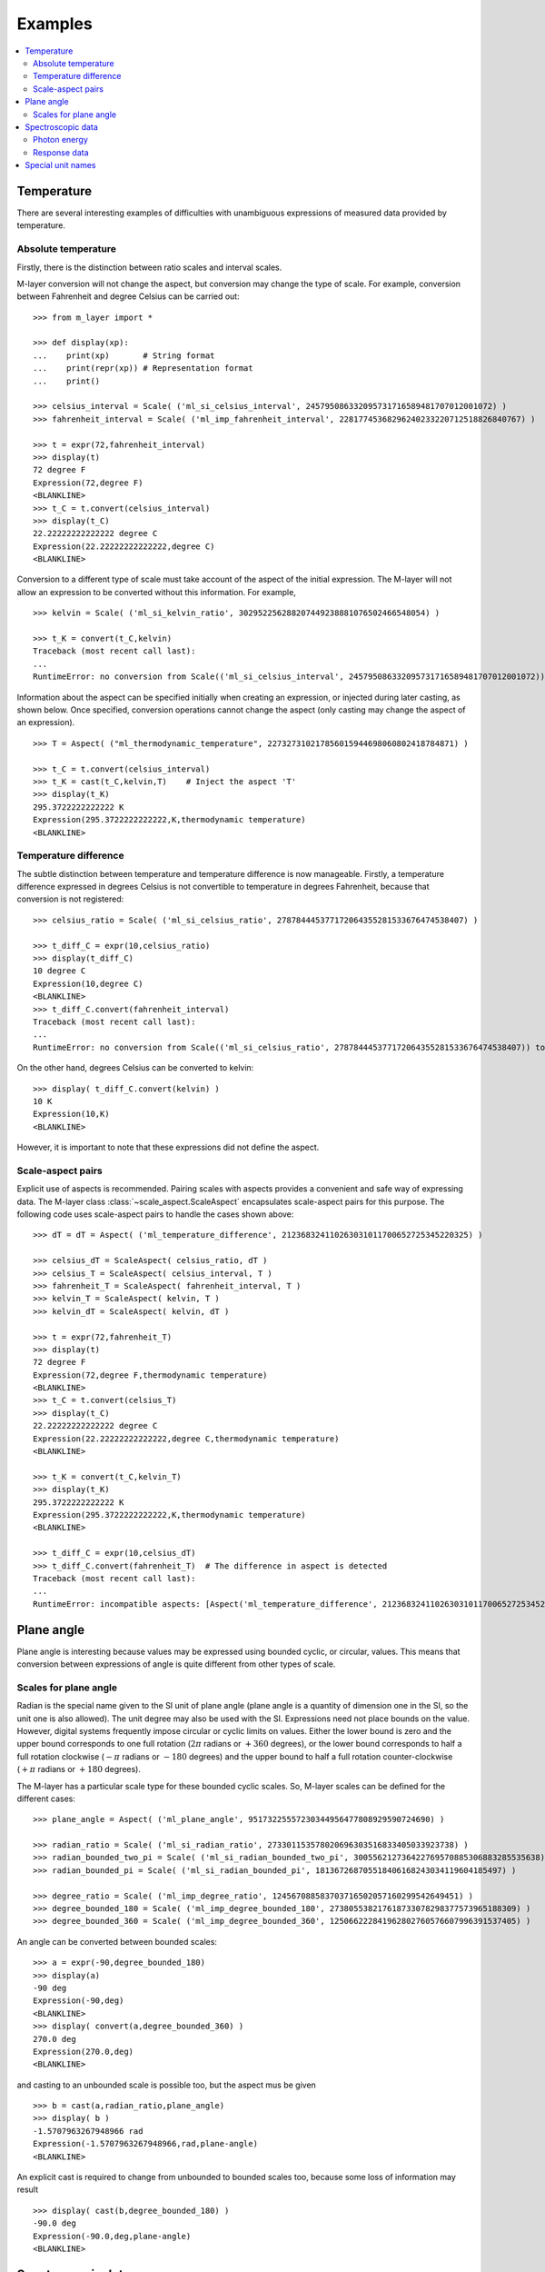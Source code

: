 .. _examples_m_layer: 

########
Examples
########

.. contents::
   :local:

Temperature
===========

There are several interesting examples of difficulties with unambiguous expressions of measured data provided by temperature.


Absolute temperature
--------------------

Firstly, there is the distinction between ratio scales and interval scales. 

M-layer conversion will not change the aspect, but conversion may change the type of scale.  For example, conversion between Fahrenheit and degree Celsius can be carried out::

    >>> from m_layer import *
    
    >>> def display(xp):
    ...    print(xp)       # String format
    ...    print(repr(xp)) # Representation format
    ...    print()
    
    >>> celsius_interval = Scale( ('ml_si_celsius_interval', 245795086332095731716589481707012001072) )
    >>> fahrenheit_interval = Scale( ('ml_imp_fahrenheit_interval', 22817745368296240233220712518826840767) )
    
    >>> t = expr(72,fahrenheit_interval)
    >>> display(t)
    72 degree F
    Expression(72,degree F)
    <BLANKLINE>
    >>> t_C = t.convert(celsius_interval)
    >>> display(t_C)
    22.22222222222222 degree C
    Expression(22.22222222222222,degree C)
    <BLANKLINE>

Conversion to a different type of scale must take account of the aspect of the initial expression.
The M-layer will not allow an expression to be converted without this information. For example, ::

    >>> kelvin = Scale( ('ml_si_kelvin_ratio', 302952256288207449238881076502466548054) )

    >>> t_K = convert(t_C,kelvin)
    Traceback (most recent call last):
    ...
    RuntimeError: no conversion from Scale(('ml_si_celsius_interval', 245795086332095731716589481707012001072)) to Scale(('ml_si_kelvin_ratio', 302952256288207449238881076502466548054))

Information about the aspect can be specified initially when creating an expression, or injected during later casting, as shown below. Once specified, conversion operations cannot change the aspect (only casting may change the aspect of an expression). :: 

    >>> T = Aspect( ("ml_thermodynamic_temperature", 227327310217856015944698060802418784871) )         
    
    >>> t_C = t.convert(celsius_interval)     
    >>> t_K = cast(t_C,kelvin,T)    # Inject the aspect 'T'
    >>> display(t_K)
    295.3722222222222 K
    Expression(295.3722222222222,K,thermodynamic temperature)
    <BLANKLINE>
    
Temperature difference  
----------------------

The subtle distinction between temperature and temperature difference is now manageable. Firstly, a temperature difference expressed in degrees Celsius is not convertible to temperature in degrees Fahrenheit, because that conversion is not registered::

    >>> celsius_ratio = Scale( ('ml_si_celsius_ratio', 278784445377172064355281533676474538407) )

    >>> t_diff_C = expr(10,celsius_ratio)
    >>> display(t_diff_C)
    10 degree C
    Expression(10,degree C)
    <BLANKLINE>
    >>> t_diff_C.convert(fahrenheit_interval)
    Traceback (most recent call last):
    ...
    RuntimeError: no conversion from Scale(('ml_si_celsius_ratio', 278784445377172064355281533676474538407)) to Scale(('ml_imp_fahrenheit_interval', 22817745368296240233220712518826840767))

On the other hand, degrees Celsius can be converted to kelvin::

    >>> display( t_diff_C.convert(kelvin) )
    10 K
    Expression(10,K)
    <BLANKLINE>
    
However, it is important to note that these expressions did not define the aspect.
    
Scale-aspect pairs
------------------

Explicit use of aspects is recommended. Pairing scales with aspects provides a convenient  and safe way of expressing data. The M-layer class :class:`~scale_aspect.ScaleAspect` encapsulates scale-aspect pairs for this purpose. The following code uses scale-aspect pairs to handle the cases shown above::

    >>> dT = dT = Aspect( ('ml_temperature_difference', 212368324110263031011700652725345220325) )
    
    >>> celsius_dT = ScaleAspect( celsius_ratio, dT )
    >>> celsius_T = ScaleAspect( celsius_interval, T )
    >>> fahrenheit_T = ScaleAspect( fahrenheit_interval, T )
    >>> kelvin_T = ScaleAspect( kelvin, T )
    >>> kelvin_dT = ScaleAspect( kelvin, dT )
    
    >>> t = expr(72,fahrenheit_T)
    >>> display(t)
    72 degree F
    Expression(72,degree F,thermodynamic temperature)
    <BLANKLINE>
    >>> t_C = t.convert(celsius_T)
    >>> display(t_C)
    22.22222222222222 degree C
    Expression(22.22222222222222,degree C,thermodynamic temperature)
    <BLANKLINE>

    >>> t_K = convert(t_C,kelvin_T)
    >>> display(t_K)
    295.3722222222222 K
    Expression(295.3722222222222,K,thermodynamic temperature)
    <BLANKLINE>

    >>> t_diff_C = expr(10,celsius_dT)
    >>> t_diff_C.convert(fahrenheit_T)  # The difference in aspect is detected 
    Traceback (most recent call last):
    ...
    RuntimeError: incompatible aspects: [Aspect('ml_temperature_difference', 212368324110263031011700652725345220325), Aspect('ml_thermodynamic_temperature', 227327310217856015944698060802418784871)]
  
Plane angle
===========
  
Plane angle is interesting because values may be expressed using bounded cyclic, or circular, values. This means that conversion between expressions of angle is quite different from other types of scale.

Scales for plane angle
----------------------

Radian is the special name given to the SI unit of plane angle (plane angle is a quantity of dimension one in the SI, so the unit one is also allowed). The unit degree may also be used with the SI. Expressions need not place bounds on the value. However, digital systems frequently impose circular or cyclic limits on values.  Either the lower bound is zero and the upper bound corresponds to one full rotation (:math:`2 \pi` radians or :math:`+360` degrees), or the lower bound corresponds to half a full rotation clockwise (:math:`-\pi` radians or :math:`-180` degrees) and the upper bound to half a full rotation counter-clockwise (:math:`+\pi` radians or :math:`+180` degrees). 

The M-layer has a particular scale type for these bounded cyclic scales. So, M-layer scales can be defined for the different cases::

    >>> plane_angle = Aspect( ('ml_plane_angle', 95173225557230344956477808929590724690) )
    
    >>> radian_ratio = Scale( ('ml_si_radian_ratio', 273301153578020696303516833405033923738) )
    >>> radian_bounded_two_pi = Scale( ('ml_si_radian_bounded_two_pi', 300556212736422769570885306883285535638) )
    >>> radian_bounded_pi = Scale( ('ml_si_radian_bounded_pi', 181367268705518406168243034119604185497) )
    
    >>> degree_ratio = Scale( ('ml_imp_degree_ratio', 124567088583703716502057160299542649451) )
    >>> degree_bounded_180 = Scale( ('ml_imp_degree_bounded_180', 273805538217618733078298377573965188309) )
    >>> degree_bounded_360 = Scale( ('ml_imp_degree_bounded_360', 125066222841962802760576607996391537405) )
    
An angle can be converted between bounded scales::

    >>> a = expr(-90,degree_bounded_180)
    >>> display(a)
    -90 deg
    Expression(-90,deg)
    <BLANKLINE>
    >>> display( convert(a,degree_bounded_360) )
    270.0 deg
    Expression(270.0,deg)
    <BLANKLINE>
    
and casting to an unbounded scale is possible too, but the aspect mus be given ::

    >>> b = cast(a,radian_ratio,plane_angle)
    >>> display( b )
    -1.5707963267948966 rad
    Expression(-1.5707963267948966,rad,plane-angle)
    <BLANKLINE>
    
An explicit cast is required to change from unbounded to bounded scales too, because some loss of information may result :: 

    >>> display( cast(b,degree_bounded_180) )
    -90.0 deg
    Expression(-90.0,deg,plane-angle)
    <BLANKLINE>
  
Spectroscopic data
==================  
There are many different kinds of optical spectroscopy, but often data can be thought of in the same way: as the response of a sample to stimulus at a specific energy (photon energy). The energy of incident photons is typically presented along the abscissa (x-axis) and the response along the ordinate (y-axis).

Energy data may be expressed in different units, such as electronvolts (:math:`\text{eV}`),  nanometres (:math:`\text{nm}`), wavenumber (:math:`\text{cm}^{-1}`) and terahertz (:math:`\text{THz}`). These units would normally be associated with different aspects (energy, length, inverse length, and frequency, respectively). However, the simple relationships between these quantities for photons makes them a convenient choice for spectroscopists (:math:`E = h\, \nu`, :math:`E = h\, c \, \tilde{\nu}`, etc., where :math:`E` is photon energy, :math:`h` is Planck's constant, :math:`c` is the speed of light, :math:`\nu` is frequency, and :math:`\tilde{\nu}` is wavenumber). 

Photon energy
-------------

Abscissa data can be expressed without ambiguity by specifying the aspect as photon energy::

    >>> photon_energy = Aspect( ('ml_photon_energy', 291306321925738991196807372973812640971) )
    >>> energy = Aspect( ('ml_energy', 12139911566084412692636353460656684046) ) 
    
    >>> electronvolt = Scale( ('ml_electronvolt_ratio', 121864523473489992307630707008460819401) )
    >>> terahertz = Scale( ('ml_si_terahertz_ratio', 271382954339420591832277422907953823861) )
    >>> per_centimetre = Scale( ('ml_si_per_centimetre_ratio', 333995508470114516586033303775415043902) )
    >>> nanometre = Scale( ('ml_si_nanometre_ratio', 257091757625055920788370123828667027186) )
    
The data may then be converted safely::

    >>> x = expr(1,electronvolt,photon_energy)
    >>> display(x)
    1 eV
    Expression(1,eV,photon energy)
    <BLANKLINE>
    >>> display( x.convert(terahertz) ) 
    241.79892420849183 THz
    Expression(241.79892420849183,THz,photon energy)
    <BLANKLINE>
    >>> display( x.convert(per_centimetre) )
    8065.543937349211 1/cm
    Expression(8065.543937349211,1/cm,photon energy)
    <BLANKLINE>

The wavelength is inversely related to energy (:math:`\lambda = h\,c / E`), so the M-layer handles this as a cast, rather than a conversion::

    >>> display(x.cast(nanometre)) 
    1239.8419843320025 nm
    Expression(1239.8419843320025,nm,photon energy)
    <BLANKLINE>
    
Response data
-------------

Often response data will be a ratio of the same kind of quantity, such as a reflectance (ratio of reflected to incident flux) or transmittance (ratio of transmitted to incident flux). Such ratios are dimensionless ('dimension one') and would be expressed in terms of the SI unit one. It would not be possible to distinguish between them on the basis of unit alone.

This situation is handled in the M-layer by declaring a different aspect for each type of ratio. These can be combined with the unit one in scale-aspect pairs::

    >>> transmittance = ScaleAspect(
    ...     Scale( ('ml_si_one', 200437119122738863945813053269398165973) ),
    ...     Aspect( ('ml_transmittance', 106338157389217634821305827494648287004) )
    ... )
    >>> reflectance = ScaleAspect(
    ...     Scale( ('ml_si_one', 200437119122738863945813053269398165973) ),
    ...     Aspect( ('ml_reflectance', 77619173328682587252206794509402414758) )
    ... )
    >>> x = expr(0.95,transmittance)
    >>> display(x)
    0.95
    Expression(0.95,1,transmittance)
    <BLANKLINE>
    >>> y = expr(0.1,reflectance)
    >>> display(y)
    0.1
    Expression(0.1,1,reflectance)
    <BLANKLINE>
    
These expressions are distinct. Their scales are the same (both one), but the aspects are different::
    
    >>> x.scale == y.scale
    True
    >>> x.aspect == y.aspect 
    False
    >>> x.scale_aspect == y.scale_aspect 
    False
    
Special unit names
==================
The SI defines special names for some units. However, unit names expressed in terms of SI base units remain valid alternatives. This can lead to ambiguity.

A simple example is provided by the special unit names hertz and becquerel used for frequency and (radio) activity, respectively. Regardless of whether measurement data is expressed in hertz or becquerel it can legitimately be converted to :math:`s^{-1}`. However, once in :math:`s^{-1}` it is not clear which of the two special unit names would apply. 

The M-layer can manage this asymmetry. ::

    >>> per_second = Scale( ('ml_si_per_second_ratio', 323506565708733284157918472061580302494) )
    >>> becquerel = Scale( ('ml_si_becquerel_ratio', 327022986202149438703681911339752143822) )
    
    >>> x = expr(96,becquerel)
    >>> display(x)
    96 Bq
    Expression(96,Bq)
    <BLANKLINE>
    >>> y = convert(x,per_second)
    >>> display( y )
    96 1/s
    Expression(96,1/s)
    <BLANKLINE>

Here, conversion from the special name becquerel to the generic unit per-second is permitted. However, conversion in the opposite sense is not::
   
    >>> convert(y,becquerel)    # The aspect is unspecified
    Traceback (most recent call last):
    ...
    RuntimeError: no conversion from Scale(('ml_si_per_second_ratio', 323506565708733284157918472061580302494)) to Scale(('ml_si_becquerel_ratio', 327022986202149438703681911339752143822))

A conversion back to becquerel requires the aspect to be identified::

    >>> activity = Aspect( ('ml_activity', 20106649997056189817632954430448298015) )
    >>> display( cast(y,becquerel,activity) ) 
    96 Bq
    Expression(96,Bq,activity)
    <BLANKLINE>

Similarly, if the aspect is declared initially the following lines show that a round-trip from hertz to per-second and back to hertz is permitted for frequency, while an attempt to go from hertz to becquerel via per-second is blocked::

    >>> frequency = Aspect( ('ml_frequency', 153247472008167864427404739264717558529) )
    >>> hertz = Scale( ('ml_si_hertz_ratio', 307647520921278207356294979342476646905) )
    >>> x = expr(110,hertz,frequency)
    >>> display(x)
    110 Hz
    Expression(110,Hz,frequency)
    <BLANKLINE>    
    >>> y = convert(x,per_second)
    >>> display(y)
    110 1/s
    Expression(110,1/s,frequency)
    <BLANKLINE>
    >>> display( convert(y,hertz) )
    110 Hz
    Expression(110,Hz,frequency)
    <BLANKLINE>
    >>> convert(y,becquerel)    # Illegitimate conversion is detected
    Traceback (most recent call last):
    ...
    RuntimeError: no conversion from Scale(('ml_si_per_second_ratio', 323506565708733284157918472061580302494)) to Scale(('ml_si_becquerel_ratio', 327022986202149438703681911339752143822)) for Aspect('ml_frequency', 153247472008167864427404739264717558529)    